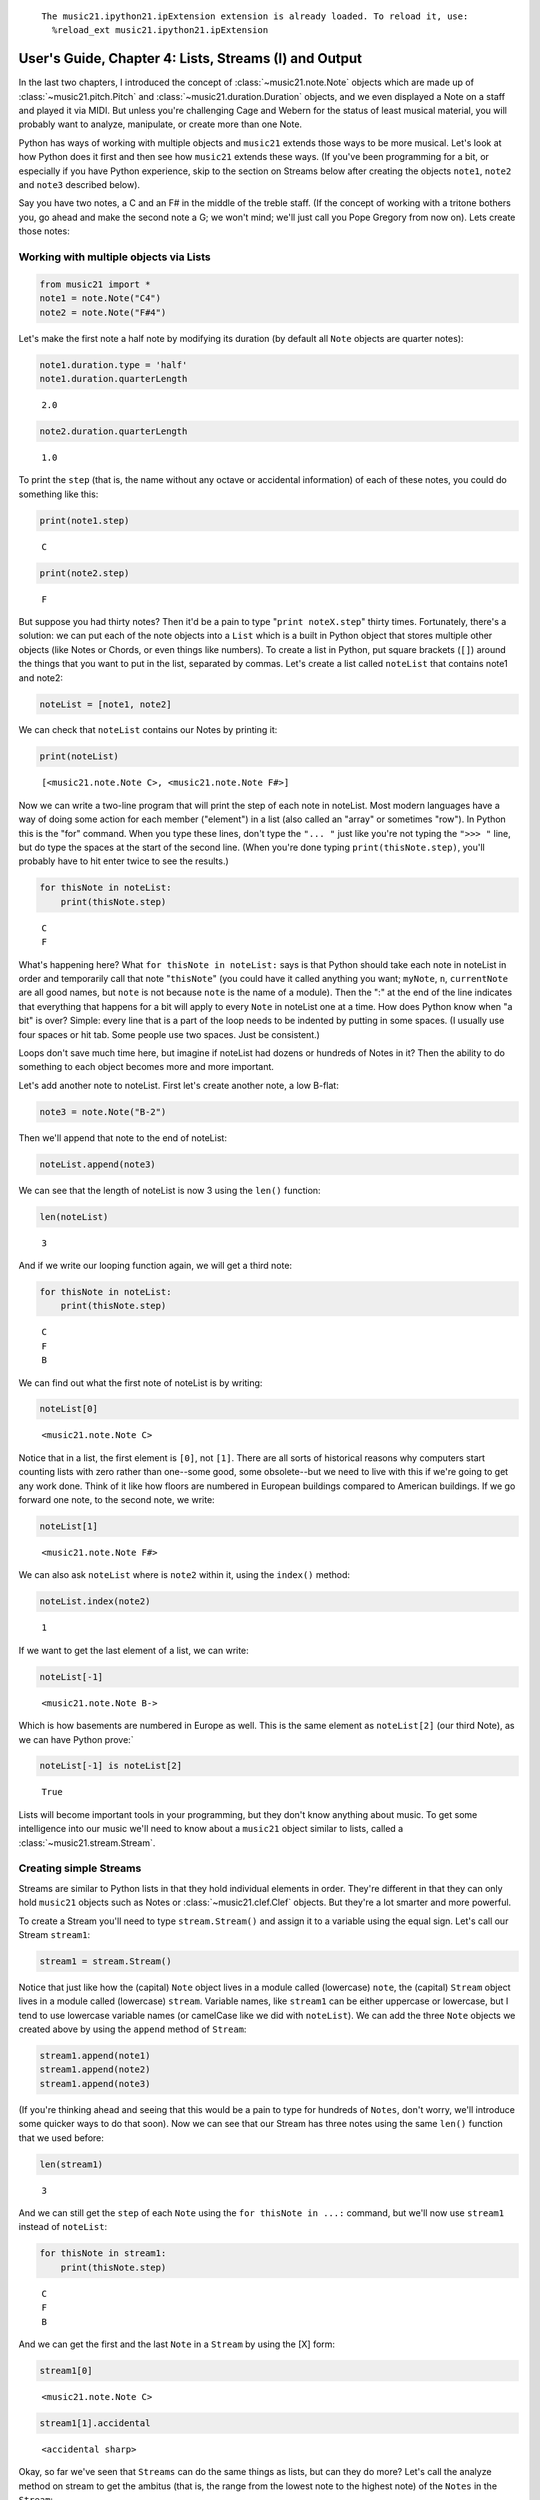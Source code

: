 .. _usersGuide_04_stream1:
.. code:: python



.. parsed-literal::
   :class: ipython-result

    The music21.ipython21.ipExtension extension is already loaded. To reload it, use:
      %reload_ext music21.ipython21.ipExtension

User's Guide, Chapter 4: Lists, Streams (I) and Output
======================================================

In the last two chapters, I introduced the concept of
:class:`~music21.note.Note` objects which are made up of
:class:`~music21.pitch.Pitch` and
:class:`~music21.duration.Duration` objects, and we even displayed a
Note on a staff and played it via MIDI. But unless you're challenging
Cage and Webern for the status of least musical material, you will
probably want to analyze, manipulate, or create more than one Note.

Python has ways of working with multiple objects and ``music21`` extends
those ways to be more musical. Let's look at how Python does it first
and then see how ``music21`` extends these ways. (If you've been
programming for a bit, or especially if you have Python experience, skip
to the section on Streams below after creating the objects ``note1``,
``note2`` and ``note3`` described below).

Say you have two notes, a C and an F# in the middle of the treble staff.
(If the concept of working with a tritone bothers you, go ahead and make
the second note a G; we won't mind; we'll just call you Pope Gregory
from now on). Lets create those notes:

Working with multiple objects via Lists
---------------------------------------

.. code:: python

    from music21 import *
    note1 = note.Note("C4")
    note2 = note.Note("F#4")

Let's make the first note a half note by modifying its duration (by
default all ``Note`` objects are quarter notes):

.. code:: python

    note1.duration.type = 'half'
    note1.duration.quarterLength


.. parsed-literal::
   :class: ipython-result

    2.0


.. code:: python

    note2.duration.quarterLength


.. parsed-literal::
   :class: ipython-result

    1.0


To print the ``step`` (that is, the name without any octave or
accidental information) of each of these notes, you could do something
like this:

.. code:: python

    print(note1.step)


.. parsed-literal::
   :class: ipython-result

    C

.. code:: python

    print(note2.step)


.. parsed-literal::
   :class: ipython-result

    F

But suppose you had thirty notes? Then it'd be a pain to type
"``print noteX.step``\ " thirty times. Fortunately, there's a solution:
we can put each of the note objects into a ``List`` which is a built in
Python object that stores multiple other objects (like Notes or Chords,
or even things like numbers). To create a list in Python, put square
brackets (``[]``) around the things that you want to put in the list,
separated by commas. Let's create a list called ``noteList`` that
contains note1 and note2:

.. code:: python

    noteList = [note1, note2]

We can check that ``noteList`` contains our Notes by printing it:

.. code:: python

    print(noteList)


.. parsed-literal::
   :class: ipython-result

    [<music21.note.Note C>, <music21.note.Note F#>]

Now we can write a two-line program that will print the step of each
note in noteList. Most modern languages have a way of doing some action
for each member ("element") in a list (also called an "array" or
sometimes "row"). In Python this is the "for" command. When you type
these lines, don't type the ``"... "`` just like you're not typing the
``">>> "`` line, but do type the spaces at the start of the second line.
(When you're done typing ``print(thisNote.step)``, you'll probably have
to hit enter twice to see the results.)

.. code:: python

    for thisNote in noteList:
        print(thisNote.step)


.. parsed-literal::
   :class: ipython-result

    C
    F

What's happening here? What ``for thisNote in noteList:`` says is that
Python should take each note in noteList in order and temporarily call
that note "``thisNote``\ " (you could have it called anything you want;
``myNote``, ``n``, ``currentNote`` are all good names, but ``note`` is
not because ``note`` is the name of a module). Then the ":" at the end
of the line indicates that everything that happens for a bit will apply
to every ``Note`` in noteList one at a time. How does Python know when
"a bit" is over? Simple: every line that is a part of the loop needs to
be indented by putting in some spaces. (I usually use four spaces or hit
tab. Some people use two spaces. Just be consistent.)

Loops don't save much time here, but imagine if noteList had dozens or
hundreds of Notes in it? Then the ability to do something to each object
becomes more and more important.

Let's add another note to noteList. First let's create another note, a
low B-flat:

.. code:: python

    note3 = note.Note("B-2")

Then we'll append that note to the end of noteList:

.. code:: python

    noteList.append(note3)

We can see that the length of noteList is now 3 using the ``len()``
function:

.. code:: python

    len(noteList)


.. parsed-literal::
   :class: ipython-result

    3


And if we write our looping function again, we will get a third note:

.. code:: python

    for thisNote in noteList:
        print(thisNote.step)


.. parsed-literal::
   :class: ipython-result

    C
    F
    B

We can find out what the first note of noteList is by writing:

.. code:: python

    noteList[0]


.. parsed-literal::
   :class: ipython-result

    <music21.note.Note C>


Notice that in a list, the first element is ``[0]``, not ``[1]``. There
are all sorts of historical reasons why computers start counting lists
with zero rather than one--some good, some obsolete--but we need to live
with this if we're going to get any work done. Think of it like how
floors are numbered in European buildings compared to American
buildings. If we go forward one note, to the second note, we write:

.. code:: python

    noteList[1]


.. parsed-literal::
   :class: ipython-result

    <music21.note.Note F#>


We can also ask ``noteList`` where is ``note2`` within it, using the
``index()`` method:

.. code:: python

    noteList.index(note2)


.. parsed-literal::
   :class: ipython-result

    1


If we want to get the last element of a list, we can write:

.. code:: python

    noteList[-1]


.. parsed-literal::
   :class: ipython-result

    <music21.note.Note B->


Which is how basements are numbered in Europe as well. This is the same
element as ``noteList[2]`` (our third Note), as we can have Python
prove:\`

.. code:: python

    noteList[-1] is noteList[2]


.. parsed-literal::
   :class: ipython-result

    True


Lists will become important tools in your programming, but they don't
know anything about music. To get some intelligence into our music we'll
need to know about a ``music21`` object similar to lists, called a
:class:`~music21.stream.Stream`.

Creating simple Streams
-----------------------

Streams are similar to Python lists in that they hold individual
elements in order. They're different in that they can only hold
``music21`` objects such as Notes or :class:`~music21.clef.Clef`
objects. But they're a lot smarter and more powerful.

To create a Stream you'll need to type ``stream.Stream()`` and assign it
to a variable using the equal sign. Let's call our Stream ``stream1``:

.. code:: python

    stream1 = stream.Stream()

Notice that just like how the (capital) ``Note`` object lives in a
module called (lowercase) ``note``, the (capital) ``Stream`` object
lives in a module called (lowercase) ``stream``. Variable names, like
``stream1`` can be either uppercase or lowercase, but I tend to use
lowercase variable names (or camelCase like we did with ``noteList``).
We can add the three ``Note`` objects we created above by using the
``append`` method of ``Stream``:

.. code:: python

    stream1.append(note1)
    stream1.append(note2)
    stream1.append(note3)

(If you're thinking ahead and seeing that this would be a pain to type
for hundreds of ``Notes``, don't worry, we'll introduce some quicker
ways to do that soon). Now we can see that our Stream has three notes
using the same ``len()`` function that we used before:

.. code:: python

    len(stream1)


.. parsed-literal::
   :class: ipython-result

    3


And we can still get the ``step`` of each ``Note`` using the
``for thisNote in ...:`` command, but we'll now use ``stream1`` instead
of ``noteList``:

.. code:: python

    for thisNote in stream1:
        print(thisNote.step)


.. parsed-literal::
   :class: ipython-result

    C
    F
    B

And we can get the first and the last ``Note`` in a ``Stream`` by using
the [X] form:

.. code:: python

    stream1[0]


.. parsed-literal::
   :class: ipython-result

    <music21.note.Note C>


.. code:: python

    stream1[1].accidental


.. parsed-literal::
   :class: ipython-result

    <accidental sharp>


Okay, so far we've seen that ``Streams`` can do the same things as
lists, but can they do more? Let's call the analyze method on stream to
get the ambitus (that is, the range from the lowest note to the highest
note) of the ``Notes`` in the ``Stream``:

.. code:: python

    stream1.analyze('ambitus')


.. parsed-literal::
   :class: ipython-result

    <music21.interval.Interval A12>


Let's take a second to check this. Our lowest note is note3 (B-flat in
octave 2) and our highest note is note2 (F-sharp in octave 4). From
B-flat to the F-sharp above it, is an augmented fifth. An augmented
fifth plus an octave is an augmented twelfth. So we're doing well so
far. (We'll get to other things we can analyze in chapter 18 and we'll
see what an :class:`~music21.interval.Interval` object can do in
chapter 15).

Once a Note is in a Stream, we can ask for the ``offset`` of the
``Notes`` (or anything else) in it. The ``offset`` is the position of a
Note relative to the start of the ``Stream`` measured in quarter notes.
So note1's offset will be 0.0, since it's at the start of the Stream:

.. code:: python

    note1.offset


.. parsed-literal::
   :class: ipython-result

    0.0


``note2``'s offset will be 2.0, since ``note1`` is a half note, worth
two quarter notes:

.. code:: python

    note2.offset


.. parsed-literal::
   :class: ipython-result

    2.0


And ``note3``, which follows the quarter note ``note2`` will be at
offset 3.0:

.. code:: python

    note3.offset


.. parsed-literal::
   :class: ipython-result

    3.0


(If we made ``note2`` an eighth note, then ``note3``'s offset would be
the floating point [decimal] value 2.5. But we didn't.) So now when
we're looping we can see the offset of each note. Let's print the note's
offset followed by its name by putting .offset and .name in the same
line, separated by a comma:

.. code:: python

    for thisNote in stream1:
        print thisNote.offset, thisNote.name


.. parsed-literal::
   :class: ipython-result

    0.0 C
    2.0 F#
    3.0 B-

(**Digression**: It's probably not too early to learn that a safer form
of ``.offset`` is ``.getOffsetBySite(stream1)``:

.. code:: python

    note2.offset


.. parsed-literal::
   :class: ipython-result

    2.0


.. code:: python

    note2.getOffsetBySite(stream1)


.. parsed-literal::
   :class: ipython-result

    2.0


What's the difference? Remember how I said that ``.offset`` refers to
the number of quarter notes that the ``Note`` is from the front of a
``Stream``? Well, eventually you may put the same ``Note`` in different
places in multiple ``Streams``, so the ``.getOffsetBySite(X)`` command
is a safer way that specifies exactly which Stream we are talking about.
End of digression...)

So, what else can we do with Streams? Like ``Note`` objects, we can
``show()`` them in a couple of different ways. Let's hear these three
Notes as a MIDI file:

.. code:: python

    #_DOCS_SHOW stream1.show('midi')

Or let's see them as a score:

.. code:: python

    stream1.show()


.. image:: usersGuide_04_stream1_files/_fig_26.png


You might ask why is the piece in common-time (4/4)? This is just the
default for new pieces, which is in the ``defaults`` module:

.. code:: python

    defaults.meterNumerator


.. parsed-literal::
   :class: ipython-result

    4


.. code:: python

    defaults.meterDenominator


.. parsed-literal::
   :class: ipython-result

    'quarter'


We'll learn how to switch the :class:`~music21.meter.TimeSignature`
soon enough.

If you don't have MIDI or MusicXML configured yet (we'll get to it in a
second) and you don't want to have other programs open up, you can show
a ``Stream`` in text in your editor:

.. code:: python

    stream1.show('text')


.. parsed-literal::
   :class: ipython-result

    {0.0} <music21.note.Note C>
    {2.0} <music21.note.Note F#>
    {3.0} <music21.note.Note B->

This display shows the ``offset`` for each element (that is, each object
in the Stream) along with what class it is, and a little bit more
helpful information. The information is the same as what's called the
``__repr__`` (representation) of the object, which is what you get if
you type its variable name at the prompt:

.. code:: python

    note1


.. parsed-literal::
   :class: ipython-result

    <music21.note.Note C>


By the way, Streams have a ``__repr__`` as well:

.. code:: python

    stream1


.. parsed-literal::
   :class: ipython-result

    <music21.stream.Stream 0x1073d2690>


that number at the end is the ``.id`` of the ``Stream``, which is a way
of identifying it. Often the ``.id`` of a Stream will be the name of the
``Part`` ("Violin II"), but if it's undefined then a somewhat random
number is used (actually the location of the Stream in your computer's
memory). We can change the ``.id`` of a Stream:

.. code:: python

    stream1.id = 'some notes'
    stream1


.. parsed-literal::
   :class: ipython-result

    <music21.stream.Stream some notes>


We could have also changed the ``.id`` of any of our ``Note`` objects,
but it doesn't show up in the ``Note``'s ``__repr__``:

.. code:: python

    note1.id = 'my favorite C'
    note1


.. parsed-literal::
   :class: ipython-result

    <music21.note.Note C>


Now, a ``Stream`` is a :class:`~music21.base.Music21Object` just like
a ``Note`` is. This is why it has an ``.id`` attribute and, more
importantly, why you can call ``.show()`` on it.

What else makes a ``Music21Object`` what it is? It has a ``.duration``
attribute which stores a ``Duration`` object:

.. code:: python

    stream1.duration


.. parsed-literal::
   :class: ipython-result

    <music21.duration.Duration 4.0>


.. code:: python

    stream1.duration.type


.. parsed-literal::
   :class: ipython-result

    'whole'


.. code:: python

    stream1.duration.quarterLength


.. parsed-literal::
   :class: ipython-result

    4.0


(Notice that the ``len()`` of a ``Stream``, which stands for "length",
is not the same as the duration. the ``len()`` of a Stream is the number
of objects stored in it, so ``len(stream1)`` is 3).

And, as a ``Music21Object``, a ``Stream`` can be placed inside of
another ``Stream`` object. Let's create a stream, called biggerStream
(for reasons that will become obvious), that holds a ``Note`` D# at the
beginning

.. code:: python

    biggerStream = stream.Stream()
    note2 = note.Note("D#5")
    biggerStream.insert(0, note2)

Now we use the ``.append`` functionality to put ``stream1`` at the end
of ``biggerStream``:

.. code:: python

    biggerStream.append(stream1)

Notice that when we call ``.show('text')`` on biggerStream, we see not
only the presence of ``note2`` and ``stream1`` but also all the contents
of ``stream1`` as well:

.. code:: python

    biggerStream.show('text') 


.. parsed-literal::
   :class: ipython-result

    {0.0} <music21.note.Note D#>
    {1.0} <music21.stream.Stream some notes>
        {0.0} <music21.note.Note C>
        {2.0} <music21.note.Note F#>
        {3.0} <music21.note.Note B->

Notice though that the offsets, the little numbers inside curly
brackets, for the elements of ``stream1`` ("some notes") relate only to
their positions within ``stream1``, not to their position within
``biggerStream``. This is because each ``Music21Object`` knows its
offset only in relation to its containing ``Stream``, not necessarily to
the ``Stream`` containing *that* ``Stream``.

Also notice that ``note1`` knows that it is in ``stream1`` but doesn't
know that it is somewhere inside ``biggerStream``:

.. code:: python

    note1 in stream1


.. parsed-literal::
   :class: ipython-result

    True


.. code:: python

    note1 in biggerStream


.. parsed-literal::
   :class: ipython-result

    False


All this might not seem like much of a big deal, until we tell you that
in music21, ``Scores`` are made up of ``Streams`` within ``Streams``
within ``Streams``. So if you have an orchestral score, it is a
``Stream``, and the viola part is a ``Stream`` in that ``Stream``, and
measure 5 of the viola part is a ``Stream`` within that ``Stream``, and,
if there were a ''divisi'', then each ''diviso'' voice would be a
``Stream`` within that ``Stream``. Each of these ``Streams`` has a
special name and its own class (:class:`~music21.stream.Score`,
:class:`~music21.stream.Part`, :class:`~music21.stream.Measure`, and
:class:`~music21.stream.Voice`), but they are all types of
``Streams``.

| So how do we find ``note1`` inside ``biggerStream``? That's what the
next two chapters are about.
| Click ``Next`` for Chapter 5. Those with programming experience who
have familiarity with lists of lists and defining functions might want
to skip to Chapter 6.
